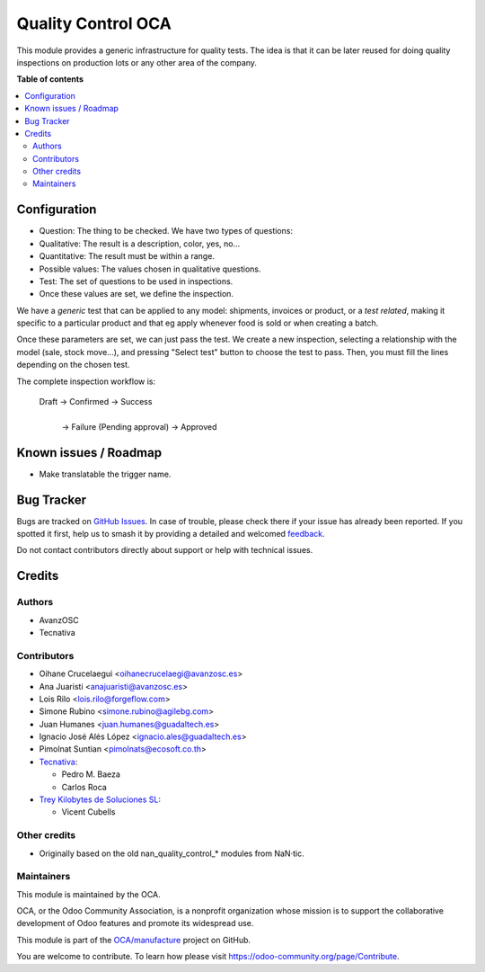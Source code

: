 ===================
Quality Control OCA
===================

.. 
   !!!!!!!!!!!!!!!!!!!!!!!!!!!!!!!!!!!!!!!!!!!!!!!!!!!!
   !! This file is generated by oca-gen-addon-readme !!
   !! changes will be overwritten.                   !!
   !!!!!!!!!!!!!!!!!!!!!!!!!!!!!!!!!!!!!!!!!!!!!!!!!!!!
   !! source digest: sha256:a0fcdde61357aee4454d6edfea3de638a9d77fcf92ebc9703b7c812b2b7e0103
   !!!!!!!!!!!!!!!!!!!!!!!!!!!!!!!!!!!!!!!!!!!!!!!!!!!!

.. |badge1| image:: https://img.shields.io/badge/maturity-Beta-yellow.png
    :target: https://odoo-community.org/page/development-status
    :alt: Beta
.. |badge2| image:: https://img.shields.io/badge/licence-AGPL--3-blue.png
    :target: http://www.gnu.org/licenses/agpl-3.0-standalone.html
    :alt: License: AGPL-3
.. |badge3| image:: https://img.shields.io/badge/github-OCA%2Fmanufacture-lightgray.png?logo=github
    :target: https://github.com/OCA/manufacture/tree/16.0/quality_control_oca
    :alt: OCA/manufacture
.. |badge4| image:: https://img.shields.io/badge/weblate-Translate%20me-F47D42.png
    :target: https://translation.odoo-community.org/projects/manufacture-16-0/manufacture-16-0-quality_control_oca
    :alt: Translate me on Weblate
.. |badge5| image:: https://img.shields.io/badge/runboat-Try%20me-875A7B.png
    :target: https://runboat.odoo-community.org/builds?repo=OCA/manufacture&target_branch=16.0
    :alt: Try me on Runboat

|badge1| |badge2| |badge3| |badge4| |badge5|

This module provides a generic infrastructure for quality tests. The idea is
that it can be later reused for doing quality inspections on production lots
or any other area of the company.

**Table of contents**

.. contents::
   :local:

Configuration
=============

* Question: The thing to be checked. We have two types of questions:

* Qualitative: The result is a description, color, yes, no...

* Quantitative: The result must be within a range.

* Possible values: The values chosen in qualitative questions.

* Test: The set of questions to be used in inspections.

* Once these values are set, we define the inspection.

We have a *generic* test that can be applied to any model: shipments,
invoices or product, or a *test related*, making it specific to a particular
product and that eg apply whenever food is sold or when creating a batch.

Once these parameters are set, we can just pass the test. We create a
new inspection, selecting a relationship with the model (sale, stock move...),
and pressing "Select test" button to choose the test to pass. Then, you must
fill the lines depending on the chosen test.

The complete inspection workflow is:

    Draft -> Confirmed -> Success
                |
                | -> Failure (Pending approval) -> Approved

Known issues / Roadmap
======================

* Make translatable the trigger name.

Bug Tracker
===========

Bugs are tracked on `GitHub Issues <https://github.com/OCA/manufacture/issues>`_.
In case of trouble, please check there if your issue has already been reported.
If you spotted it first, help us to smash it by providing a detailed and welcomed
`feedback <https://github.com/OCA/manufacture/issues/new?body=module:%20quality_control_oca%0Aversion:%2016.0%0A%0A**Steps%20to%20reproduce**%0A-%20...%0A%0A**Current%20behavior**%0A%0A**Expected%20behavior**>`_.

Do not contact contributors directly about support or help with technical issues.

Credits
=======

Authors
~~~~~~~

* AvanzOSC
* Tecnativa

Contributors
~~~~~~~~~~~~

* Oihane Crucelaegui <oihanecrucelaegi@avanzosc.es>
* Ana Juaristi <anajuaristi@avanzosc.es>
* Lois Rilo <lois.rilo@forgeflow.com>
* Simone Rubino <simone.rubino@agilebg.com>
* Juan Humanes <juan.humanes@guadaltech.es>
* Ignacio José Alés López <ignacio.ales@guadaltech.es>
* Pimolnat Suntian <pimolnats@ecosoft.co.th>
* `Tecnativa <https://www.tecnativa.com>`_:

  * Pedro M. Baeza
  * Carlos Roca

* `Trey Kilobytes de Soluciones SL <https://www.trey.es>`__:

  * Vicent Cubells

Other credits
~~~~~~~~~~~~~

* Originally based on the old nan_quality_control_* modules from NaN·tic.

Maintainers
~~~~~~~~~~~

This module is maintained by the OCA.

.. image:: https://odoo-community.org/logo.png
   :alt: Odoo Community Association
   :target: https://odoo-community.org

OCA, or the Odoo Community Association, is a nonprofit organization whose
mission is to support the collaborative development of Odoo features and
promote its widespread use.

This module is part of the `OCA/manufacture <https://github.com/OCA/manufacture/tree/16.0/quality_control_oca>`_ project on GitHub.

You are welcome to contribute. To learn how please visit https://odoo-community.org/page/Contribute.
